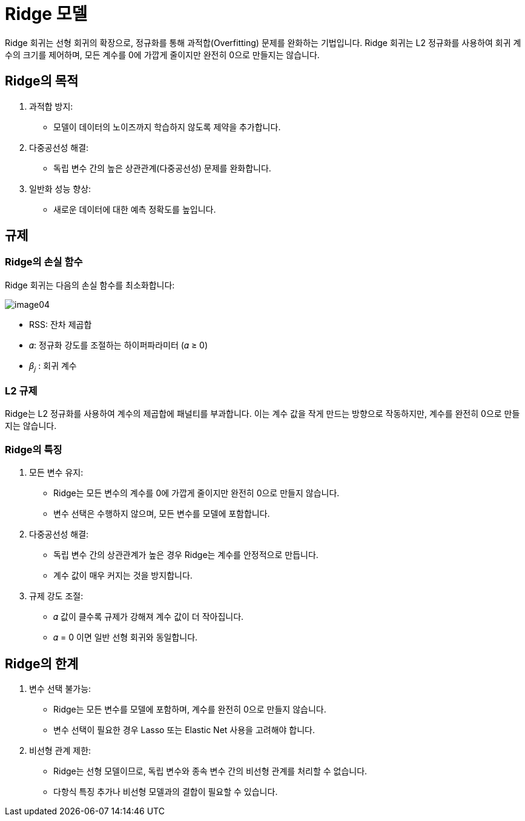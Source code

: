= Ridge 모델

Ridge 회귀는 선형 회귀의 확장으로, 정규화를 통해 과적합(Overfitting) 문제를 완화하는 기법입니다. Ridge 회귀는 L2 정규화를 사용하여 회귀 계수의 크기를 제어하며, 모든 계수를 0에 가깝게 줄이지만 완전히 0으로 만들지는 않습니다.

== Ridge의 목적
1. 과적합 방지:
* 모델이 데이터의 노이즈까지 학습하지 않도록 제약을 추가합니다.
2. 다중공선성 해결:
* 독립 변수 간의 높은 상관관계(다중공선성) 문제를 완화합니다.
3. 일반화 성능 향상:
* 새로운 데이터에 대한 예측 정확도를 높입니다.

== 규제

=== Ridge의 손실 함수
Ridge 회귀는 다음의 손실 함수를 최소화합니다:

image:../images/image04.png[]

* RSS: 잔차 제곱합 
* 𝛼: 정규화 강도를 조절하는 하이퍼파라미터 (𝛼 ≥ 0)
* 𝛽~𝑗~ : 회귀 계수

=== L2 규제
Ridge는 L2 정규화를 사용하여 계수의 제곱합에 패널티를 부과합니다. 이는 계수 값을 작게 만드는 방향으로 작동하지만, 계수를 완전히 0으로 만들지는 않습니다.

=== Ridge의 특징
1. 모든 변수 유지:
* Ridge는 모든 변수의 계수를 0에 가깝게 줄이지만 완전히 0으로 만들지 않습니다.
* 변수 선택은 수행하지 않으며, 모든 변수를 모델에 포함합니다.
2. 다중공선성 해결:
* 독립 변수 간의 상관관계가 높은 경우 Ridge는 계수를 안정적으로 만듭니다.
* 계수 값이 매우 커지는 것을 방지합니다.
3. 규제 강도 조절:
* 𝛼 값이 클수록 규제가 강해져 계수 값이 더 작아집니다.
* 𝛼 = 0 이면 일반 선형 회귀와 동일합니다.

== Ridge의 한계

1. 변수 선택 불가능:
* Ridge는 모든 변수를 모델에 포함하며, 계수를 완전히 0으로 만들지 않습니다.
* 변수 선택이 필요한 경우 Lasso 또는 Elastic Net 사용을 고려해야 합니다.
2. 비선형 관계 제한:
* Ridge는 선형 모델이므로, 독립 변수와 종속 변수 간의 비선형 관계를 처리할 수 없습니다.
* 다항식 특징 추가나 비선형 모델과의 결합이 필요할 수 있습니다.